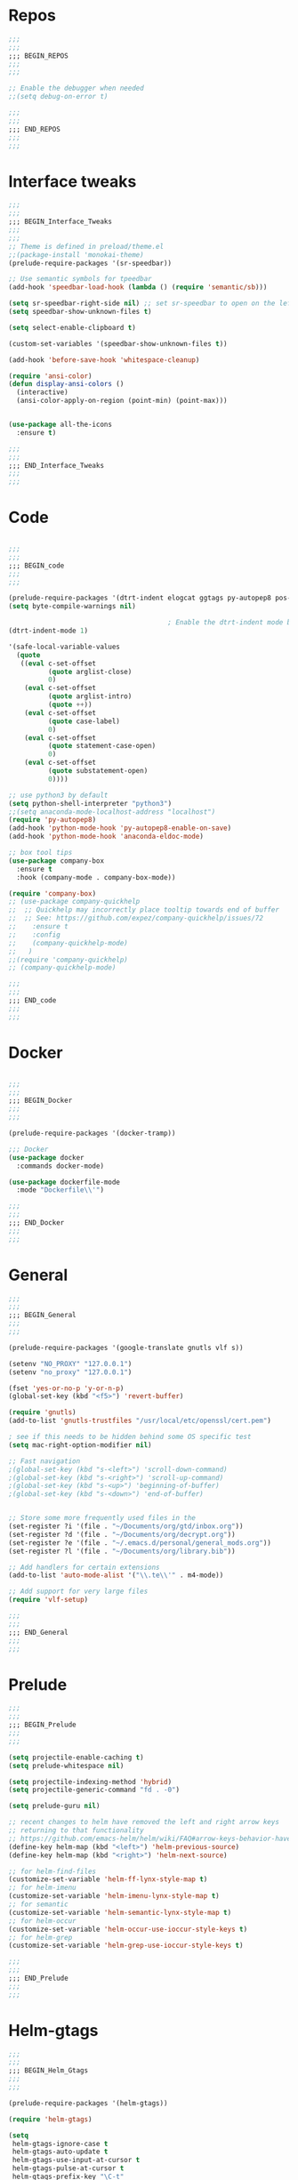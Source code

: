 #+STARTUP: overview

* Repos
#+BEGIN_SRC emacs-lisp
;;;
;;;
;;; BEGIN_REPOS
;;;
;;;

;; Enable the debugger when needed
;;(setq debug-on-error t)

;;;
;;;
;;; END_REPOS
;;;
;;;
#+END_SRC
* Interface tweaks
#+BEGIN_SRC emacs-lisp
;;;
;;;
;;; BEGIN_Interface_Tweaks
;;;
;;;
;; Theme is defined in preload/theme.el
;;(package-install 'monokai-theme)
(prelude-require-packages '(sr-speedbar))

;; Use semantic symbols for tpeedbar
(add-hook 'speedbar-load-hook (lambda () (require 'semantic/sb)))

(setq sr-speedbar-right-side nil) ;; set sr-speedbar to open on the left
(setq speedbar-show-unknown-files t)

(setq select-enable-clipboard t)

(custom-set-variables '(speedbar-show-unknown-files t))

(add-hook 'before-save-hook 'whitespace-cleanup)

(require 'ansi-color)
(defun display-ansi-colors ()
  (interactive)
  (ansi-color-apply-on-region (point-min) (point-max)))


(use-package all-the-icons
  :ensure t)

;;;
;;;
;;; END_Interface_Tweaks
;;;
;;;

#+END_SRC
* Code
#+BEGIN_SRC emacs-lisp

;;;
;;;
;;; BEGIN_code
;;;
;;;

(prelude-require-packages '(dtrt-indent elogcat ggtags py-autopep8 pos-tip company-quickhelp))
(setq byte-compile-warnings nil)

                                        ; Enable the dtrt-indent mode by default to determine the indentation for code
(dtrt-indent-mode 1)

'(safe-local-variable-values
  (quote
   ((eval c-set-offset
          (quote arglist-close)
          0)
    (eval c-set-offset
          (quote arglist-intro)
          (quote ++))
    (eval c-set-offset
          (quote case-label)
          0)
    (eval c-set-offset
          (quote statement-case-open)
          0)
    (eval c-set-offset
          (quote substatement-open)
          0))))

;; use python3 by default
(setq python-shell-interpreter "python3")
;;(setq anaconda-mode-localhost-address "localhost")
(require 'py-autopep8)
(add-hook 'python-mode-hook 'py-autopep8-enable-on-save)
(add-hook 'python-mode-hook 'anaconda-eldoc-mode)

;; box tool tips
(use-package company-box
  :ensure t
  :hook (company-mode . company-box-mode))

(require 'company-box)
;; (use-package company-quickhelp
;;  ;; Quickhelp may incorrectly place tooltip towards end of buffer
;;  ;; See: https://github.com/expez/company-quickhelp/issues/72
;;    :ensure t
;;    :config
;;    (company-quickhelp-mode)
;;   )
;;(require 'company-quickhelp)
;; (company-quickhelp-mode)

;;;
;;;
;;; END_code
;;;
;;;

#+END_SRC
* Docker
#+BEGIN_SRC  emacs-lisp

;;;
;;;
;;; BEGIN_Docker
;;;
;;;

(prelude-require-packages '(docker-tramp))

;;; Docker
(use-package docker
  :commands docker-mode)

(use-package dockerfile-mode
  :mode "Dockerfile\\'")

;;;
;;;
;;; END_Docker
;;;
;;;

#+END_SRC
* General
#+BEGIN_SRC emacs-lisp
;;;
;;;
;;; BEGIN_General
;;;
;;;

(prelude-require-packages '(google-translate gnutls vlf s))

(setenv "NO_PROXY" "127.0.0.1")
(setenv "no_proxy" "127.0.0.1")

(fset 'yes-or-no-p 'y-or-n-p)
(global-set-key (kbd "<f5>") 'revert-buffer)

(require 'gnutls)
(add-to-list 'gnutls-trustfiles "/usr/local/etc/openssl/cert.pem")

; see if this needs to be hidden behind some OS specific test
(setq mac-right-option-modifier nil)

;; Fast navigation
;(global-set-key (kbd "s-<left>") 'scroll-down-command)
;(global-set-key (kbd "s-<right>") 'scroll-up-command)
;(global-set-key (kbd "s-<up>") 'beginning-of-buffer)
;(global-set-key (kbd "s-<down>") 'end-of-buffer)


;; Store some more frequently used files in the
(set-register ?i '(file . "~/Documents/org/gtd/inbox.org"))
(set-register ?d '(file . "~/Documents/org/decrypt.org"))
(set-register ?e '(file . "~/.emacs.d/personal/general_mods.org"))
(set-register ?l '(file . "~/Documents/org/library.bib"))

;; Add handlers for certain extensions
(add-to-list 'auto-mode-alist '("\\.te\\'" . m4-mode))

;; Add support for very large files
(require 'vlf-setup)

;;;
;;;
;;; END_General
;;;
;;;

#+END_SRC
* Prelude
#+BEGIN_SRC emacs-lisp
;;;
;;;
;;; BEGIN_Prelude
;;;
;;;

(setq projectile-enable-caching t)
(setq prelude-whitespace nil)

(setq projectile-indexing-method 'hybrid)
(setq projectile-generic-command "fd . -0")

(setq prelude-guru nil)

;; recent changes to helm have removed the left and right arrow keys
;; returning to that functionality
;; https://github.com/emacs-helm/helm/wiki/FAQ#arrow-keys-behavior-have-changed
(define-key helm-map (kbd "<left>") 'helm-previous-source)
(define-key helm-map (kbd "<right>") 'helm-next-source)

;; for helm-find-files
(customize-set-variable 'helm-ff-lynx-style-map t)
;; for helm-imenu
(customize-set-variable 'helm-imenu-lynx-style-map t)
;; for semantic
(customize-set-variable 'helm-semantic-lynx-style-map t)
;; for helm-occur
(customize-set-variable 'helm-occur-use-ioccur-style-keys t)
;; for helm-grep
(customize-set-variable 'helm-grep-use-ioccur-style-keys t)

;;;
;;;
;;; END_Prelude
;;;
;;;

#+END_SRC
* Helm-gtags
#+BEGIN_SRC emacs-lisp
;;;
;;;
;;; BEGIN_Helm_Gtags
;;;
;;;

(prelude-require-packages '(helm-gtags))

(require 'helm-gtags)

(setq
 helm-gtags-ignore-case t
 helm-gtags-auto-update t
 helm-gtags-use-input-at-cursor t
 helm-gtags-pulse-at-cursor t
 helm-gtags-prefix-key "\C-t"
 helm-gtags-suggested-key-mapping t
 )

;; Enable helm-gtags-mode in Dired so you can jump to any tag
;; when navigate project tree with Dired
(add-hook 'dired-mode-hook 'helm-gtags-mode)

;; Enable helm-gtags-mode in Eshell for the same reason as above
(add-hook 'eshell-mode-hook 'helm-gtags-mode)

;; Enable helm-gtags-mode in languages that GNU Global supports
(add-hook 'c-mode-hook 'helm-gtags-mode)
(add-hook 'c++-mode-hook 'helm-gtags-mode)
(add-hook 'java-mode-hook 'helm-gtags-mode)
(add-hook 'asm-mode-hook 'helm-gtags-mode)

;;                                   "M-."   'helm-gtags-find-tag-from-here
;; key bindings
(with-eval-after-load 'helm-gtags
  ;;(define-key helm-gtags-mode-map (kbd "C-c g a") 'helm-gtags-tags-in-this-function)
  (define-key helm-gtags-mode-map (kbd "C-j") 'helm-gtags-select)
  (define-key helm-gtags-mode-map (kbd "M-.") 'helm-gtags-dwim)
  (define-key helm-gtags-mode-map (kbd "M-?") 'helm-gtags-find-files)
  (define-key helm-gtags-mode-map (kbd "M-,") 'helm-gtags-pop-stack)
  (define-key helm-gtags-mode-map (kbd "C-c <") 'helm-gtags-previous-history)
  (define-key helm-gtags-mode-map (kbd "C-c >") 'helm-gtags-next-history))

(provide 'setup-helm-gtags)

;;;
;;;
;;; END_Helm_Gtags
;;;
;;;

#+END_SRC
* ORG
#+BEGIN_SRC emacs-lisp
;;;
;;;
;;; BEGIN_ORG
;;;
;;;

(prelude-require-packages '(org-plus-contrib ob-translate org-cliplink emacsql emacsql-sqlite deft))

;; Allow for inline tasks - i.e. tasks that are not headers
(require 'org-inlinetask)

(setq org-startup-indented t)

(setq org-directory "~/Documents/org")

(require 'find-lisp)
(require 'org-agenda)
;; Allow agenda to search the Roam directory for plain text keywords
;; https://orgmode.org/worg/org-tutorials/advanced-searching.html
(setq bmg/org-agenda-text-extra-directory (concat org-directory "/roam/"))
(setq org-agenda-text-search-extra-files
      (find-lisp-find-files bmg/org-agenda-text-extra-directory "\.org$"))

;; Perform lazy searches in ORG, usign space as boolean
(setq org-agenda-search-view-always-boolean t)

(setq bmg/org-agenda-directory (concat org-directory "/gtd/"))
(setq org-agenda-files
      (find-lisp-find-files bmg/org-agenda-directory "\.org$"))

(setq org-default-notes-file (concat bmg/org-agenda-directory "/inbox.org"))

;; archive the entries in a file called archive in the parent directory
(setq org-archive-location (concat org-directory "/archive.org_archive::datetree/"))

(defun bmg/org-archive-done-tasks ()
  "Archive all done tasks."
  (interactive)
  (org-map-entries 'org-archive-subtree "/DONE" 'file))


;; max levels to show for refiling
;; (setq org-refile-targets '((org-agenda-files . (:maxlevel . 6))))

(require 'org-capture)
(global-set-key (kbd "C-c c") 'org-capture)

;; setup org protocol for system wide setup
(require 'org-protocol)

;; Capture templates
(add-to-list 'org-capture-templates
             `("i" "inbox" entry (file org-default-notes-file)
               "* TODO %?"))

(add-to-list 'org-capture-templates
             `("l" "link" entry (file org-default-notes-file)
               "* TODO %(org-cliplink-capture)" :immediate-finish t))

(add-to-list 'org-capture-templates
             `("f" "File" entry (file org-default-notes-file)
               "* TODO %F :FILE:\n" :immediate-finish t))

(add-to-list 'org-capture-templates
             `("p" "Protocol" entry (file org-default-notes-file)
               "* TODO %^{Title}\nSource: %u, %c\n #+BEGIN_QUOTE\n%i\n#+END_QUOTE\n\n\n%?\n\n" :immediate-finish t))

(add-to-list 'org-capture-templates
             `("L" "Protocol Link" entry (file org-default-notes-file)
               "* TODO %? [[%:link][%:description]] \nCaptured On: %U\n\n" :immediate-finish t))

(add-to-list 'org-capture-templates
             `("w" "Weekly Review" entry (file+olp+datetree ,(concat bmg/org-agenda-directory "reviews.org"))
               (file ,(concat bmg/org-agenda-directory "templates/weekly_review.org"))))

(add-to-list 'org-agenda-custom-commands
             `("r" "Reading" todo ""
               ((org-agenda-files '(,(concat bmg/org-agenda-directory "reading.org"))))))

(setq org-todo-keywords
      '((sequence "TODO(t)" "NEXT(n)" "|" "DONE(d)")
        (sequence "WAITING(w@/!)" "HOLD(h@/!)" "|" "CANCELLED(c@/!)")))

(setq org-log-done 'time
      org-log-into-drawer t
      org-log-state-notes-insert-after-drawers nil)

(setq org-tag-alist (quote (("@project" . ?p)
                            ("@office" . ?o)
                            ("@home" . ?h)
                            (:newline)
                            ("WAITING" . ?w)
                            ("HOLD" . ?H)
                            ("CANCELLED" . ?c))))


(setq org-refile-use-outline-path 'file
      org-outline-path-complete-in-steps nil)
(setq org-refile-allow-creating-parent-nodes 'confirm)
(setq org-refile-targets '(("next.org" :level . 0)
                           ("someday.org" :level . 0)
                           ("reading.org" :level . 1)
                           ("projects.org" :maxlevel . 1)))


(defvar bmg/org-agenda-bulk-process-key ?f
  "Default key for bulk processing inbox items.")

(defun bmg/org-process-inbox ()
  "Called in org-agenda-mode, processes all inbox items."
  (interactive)
  (org-agenda-bulk-mark-regexp "inbox:")
  (bmg/bulk-process-entries))

(defvar bmg/org-current-effort "1:00" "Current effort for agenda items.")

(defun bmg/my-org-agenda-set-effort (effort)
  "Set the effort property for the current headline."
  (interactive
   (list (read-string (format "Effort [%s]: " bmg/org-current-effort) nil nil bmg/org-current-effort)))
  (setq bmg/org-current-effort effort)
  (org-agenda-check-no-diary)
  (let* ((hdmarker (or (org-get-at-bol 'org-hd-marker)
                       (org-agenda-error)))
         (buffer (marker-buffer hdmarker))
         (pos (marker-position hdmarker))
         (inhibit-read-only t)
         newhead)
    (org-with-remote-undo buffer
      (with-current-buffer buffer
        (widen)
        (goto-char pos)
        (org-show-context 'agenda)
        (funcall-interactively 'org-set-effort nil bmg/org-current-effort)
        (end-of-line 1)
        (setq newhead (org-get-heading)))
      (org-agenda-change-all-lines newhead hdmarker))))

(defun bmg/org-agenda-process-inbox-item ()
  "Process a single item in the org-agenda."
  (org-with-wide-buffer
   (org-agenda-set-tags)
   (org-agenda-priority)
   (call-interactively 'bmg/my-org-agenda-set-effort)
   (org-agenda-refile nil nil t)))

(defun bmg/bulk-process-entries ()
  (if (not (null org-agenda-bulk-marked-entries))
      (let ((entries (reverse org-agenda-bulk-marked-entries))
            (processed 0)
            (skipped 0))
        (dolist (e entries)
          (let ((pos (text-property-any (point-min) (point-max) 'org-hd-marker e)))
            (if (not pos)
                (progn (message "Skipping removed entry at %s" e)
                       (cl-incf skipped))
              (goto-char pos)
              (let (org-loop-over-headlines-in-active-region) (funcall 'bmg/org-agenda-process-inbox-item))
              ;; `post-command-hook' is not run yet.  We make sure any
              ;; pending log note is processed.
              (when (or (memq 'org-add-log-note (default-value 'post-command-hook))
                        (memq 'org-add-log-note post-command-hook))
                (org-add-log-note))
              (cl-incf processed))))
        (org-agenda-redo)
        (unless org-agenda-persistent-marks (org-agenda-bulk-unmark-all))
        (message "Acted on %d entries%s%s"
                 processed
                 (if (= skipped 0)
                     ""
                   (format ", skipped %d (disappeared before their turn)"
                           skipped))
                 (if (not org-agenda-persistent-marks) "" " (kept marked)")))))

(defun bmg/org-inbox-capture ()
  (interactive)
  "Capture a task in agenda mode."
  (org-capture nil "i"))

(setq org-agenda-bulk-custom-functions `((,bmg/org-agenda-bulk-process-key bmg/org-agenda-process-inbox-item)))

(define-key org-agenda-mode-map "i" 'org-agenda-clock-in)
(define-key org-agenda-mode-map "r" 'bmg/org-process-inbox)
(define-key org-agenda-mode-map "R" 'org-agenda-refile)
(define-key org-agenda-mode-map "c" 'bmg/org-inbox-capture)


(defun bmg/set-todo-state-next ()
  "Visit each parent task and change NEXT states to TODO"
  (org-todo "NEXT"))

(add-hook 'org-clock-in-hook 'bmg/set-todo-state-next 'append)

(use-package org-clock-convenience
  :bind (:map org-agenda-mode-map
              ("<S-up>" . org-clock-convenience-timestamp-up)
              ("<S-down>" . org-clock-convenience-timestamp-down)
              ("o" . org-clock-convenience-fill-gap)
              ("e" . org-clock-convenience-fill-gap-both)))

(setq org-agenda-block-separator nil)
(setq org-agenda-start-with-log-mode t)

(setq bmg/org-agenda-todo-view
      `(" " "Agenda"
        ((agenda ""
                 ((org-agenda-span 'day)
                  (org-deadline-warning-days 365)))
         (todo "TODO"
               ((org-agenda-overriding-header "To Refile")
                (org-agenda-files '(,(concat bmg/org-agenda-directory "inbox.org")))))
         (todo "NEXT"
               ((org-agenda-overriding-header "In Progress")
                (org-agenda-files '(,(concat bmg/org-agenda-directory "someday.org")
                                    ,(concat bmg/org-agenda-directory "projects.org")
                                    ,(concat bmg/org-agenda-directory "next.org")))))
         (todo "TODO"
               ((org-agenda-overriding-header "Projects")
                (org-agenda-files '(,(concat bmg/org-agenda-directory "projects.org")))))
         (todo "TODO"
               ((org-agenda-overriding-header "One-off Tasks")
                (org-agenda-files '(,(concat bmg/org-agenda-directory "next.org")))
                (org-agenda-skip-function '(org-agenda-skip-entry-if 'deadline 'scheduled))))
         nil)))

(add-to-list 'org-agenda-custom-commands `,bmg/org-agenda-todo-view)

;; (defun org-current-is-todo ()
;;   (string= "TODO" (org-get-todo-state)))

(defun bmg/switch-to-agenda ()
  (interactive)
  (org-agenda nil " "))

(bind-key "<f1>" 'bmg/switch-to-agenda)

(setq org-columns-default-format "%40ITEM(Task) %Effort(EE){:} %CLOCKSUM(Time Spent) %SCHEDULED(Scheduled) %DEADLINE(Deadline)")

;; use syntax highlighting in org code blocks
(setq org-src-fontify-natively t)

;; this line activates ditaa
(org-babel-do-load-languages
 'org-babel-load-languages
 '((awk . t)
   (C . t)
   (ditaa . t)
   (dot . t)
   (emacs-lisp . t)
   (latex . t)
   (makefile . t)
   (org . t)
   (python . t)
   (sed . t)
   (shell . t)
   (translate . t)
   ))

;; https://org-roam.readthedocs.io/en/develop/configuration/
(use-package org-roam
  :load-path "~/.emacs.d/elisp/org-roam"
  :commands (org-roam-build-cache)
  :hook
  (after-init . org-roam-mode)
  :bind (:map org-roam-mode-map
              (("C-c z l" . org-roam)
               ("C-c z f" . org-roam-find-file)
               ("C-c z b" . org-roam-switch-to-buffer)
               ("C-c z g" . org-roam-show-graph))
              :map org-mode-map
              (("C-c z i" . org-roam-insert)))
  :custom
  (org-roam-directory (concat org-directory "/roam")))

;;Distinguish internal Roam links from external links
(setq org-roam-link-title-format "R:%s")

;; Visualize the relationships with notes
(setq org-roam-graphviz-executable "/usr/bin/dot")

;; use helm completion for org-roam
(setq org-roam-completion-system 'helm)

;;Search the files and manage them better with deft
(use-package deft
  :after org
  :bind
  ("C-c z d" . deft)
  :custom
  (deft-recursive t)
  (deft-use-filter-string-for-filename t)
  (deft-default-extension "org")
  (deft-directory (concat org-directory "/roam")))

;;Org-journal is a more powerful alternative to the simple function org-roam-today
(use-package org-journal
  :bind
  ("C-c z j" . org-journal-new-entry)
  ("C-c z t" . org-journal-today)
  :custom
  (org-journal-date-prefix "#+TITLE: ")
  (org-journal-file-format "%Y-%m-%d.org")
  (org-journal-dir (concat org-directory "/roam"))
  (org-journal-date-format "%A, %d %B %Y")
  :config
  (defun org-journal-today ()
    (interactive)
    (org-journal-new-entry t)))

;; Download images and screenshots to paste into org documents
(use-package org-download
  :after org
  :bind
  (:map org-mode-map
        (("C-c s-Y" . org-download-screenshot)
         ("C-c s-y" . org-download-yank))))

;;;
;;;
;;; END_ORG
;;;
;;;

#+END_SRC
* Literature
- Setup PDF and referencing
- To use this, make sure the paths in literature-update, literature-add,
and the helm-bibtex configurations are all correct

#+BEGIN_SRC emacs-lisp
;;;
;;;
;;; BEGIN_Literature
;;;
;;;

(prelude-require-packages '(helm-bibtex org-ref bibtex-utils biblio pdf-tools org-noter))
(pdf-tools-install)

(require 'auth-source)
(require 'helm-bibtex)

(require 'org-ref)
(require 'doi-utils)
(require 'org-ref-pdf)
(require 'org-ref-url-utils)
(require 'org-ref-latex)
(require 'org-ref-bibtex)
(require 'org-ref-pubmed)
(require 'org-ref-arxiv)
(require 'org-ref-sci-id)
(require 'org-ref-isbn)
(require 'bibtex-utils)
(require 'x2bib)
(require 'biblio)

;; org-noter
(use-package org-noter
  :ensure t
  :config
  (require 'org-noter)

  (setq org-noter-auto-save-last-location t
        org-noter-notes-search-path '("~/Documents/org/roam/")
        org-noter-separate-notes-from-heading t))

(add-to-list 'auto-mode-alist '("\\.pdf\\'" . pdf-view-mode))

(setq bmg/bib-library (concat org-directory "/library.bib"))
(setq bmg/papers-path "~/Documents/Papers/")
;;(setq bmg/notes-path (concat org-directory "/roam/"))
(setq bmg/notes-path "~/Documents/org/roam/")

;;Helm-bibtex configuration options
(setq bibtex-completion-bibliography bmg/bib-library)
(setq bibtex-completion-library-path bmg/papers-path)
;; Using a directory would enable a note per document
(setq bibtex-completion-notes-path bmg/notes-path)
(setq bibtex-completion-notes-extension ".org")
(setq bibtex-completion-additional-search-fields '(journal))

;; This tell bibtex-completion to look at the File field of the bibtex
;; entry to figure out which pdf to open
(setq bibtex-completion-pdf-field "file")

(setq reftex-default-bibliography '(bmg/bib-library))

;; Both methods should support mendeley format
;;(setq org-ref-open-pdf-function 'org-ref-get-mendeley-filename)
(setq org-ref-open-pdf-function 'org-ref-get-pdf-filename-helm-bibtex)

;; see org-ref for use of these variables
(setq org-ref-bibliography-notes bmg/notes-path
      org-ref-default-bibliography '(bmg/bib-library)
      org-ref-pdf-directory bmg/papers-path)

;; Override the bibtex complete function to add parsing of the file name and removing the : :pdf parts of the string
(with-eval-after-load 'bibtex-completion
(defun bibtex-completion-apa-get-value (field entry &optional default)
  "Return FIELD or ENTRY formatted following the APA
guidelines.  Return DEFAULT if FIELD is not present in ENTRY."
  ;; Virtual fields:
  (cond
    ((string= field "author-or-editor")
     (let ((value (bibtex-completion-get-value "author" entry)))
       (if value
           (bibtex-completion-apa-format-authors value)
         (bibtex-completion-apa-format-editors
          (bibtex-completion-get-value "editor" entry)))))
    ((string= field "author-abbrev")
     (let ((value (bibtex-completion-get-value "author" entry)))
       (bibtex-completion-apa-format-authors-abbrev value)))
    (t
     ;; Real fields:
     (let ((value (bibtex-completion-get-value field entry)))
       (if value
           (pcase field
             ;; https://owl.english.purdue.edu/owl/resource/560/06/
             ("author" (bibtex-completion-apa-format-authors value))
             ("editor" (bibtex-completion-apa-format-editors value))
             ;; When referring to books, chapters, articles, or Web pages,
             ;; capitalize only the first letter of the first word of a
             ;; title and subtitle, the first word after a colon or a dash
             ;; in the title, and proper nouns. Do not capitalize the first
             ;; letter of the second word in a hyphenated compound word.
             ("title" (replace-regexp-in-string ; remove braces
                       "[{}]"
                       ""
                       (replace-regexp-in-string ; remove macros
                        "\\\\[[:alpha:]]+{"
                        ""
                        (replace-regexp-in-string ; upcase initial letter
                         "^[[:alpha:]]"
                         'upcase
                         (replace-regexp-in-string ; preserve stuff in braces from being downcased
                          "\\(^[^{]*{\\)\\|\\(}[^{]*{\\)\\|\\(}.*$\\)\\|\\(^[^{}]*$\\)"
                          (lambda (x) (downcase (s-replace "\\" "\\\\" x)))
                          value)))))
             ("booktitle" value)
             ;; Maintain the punctuation and capitalization that is used by
             ;; the journal in its title.
             ("pages" (s-join "–" (s-split "[^0-9]+" value t)))
             ("doi" (s-concat " http://dx.doi.org/" value))
             ("year" (or value
                         (car (split-string (bibtex-completion-get-value "date" entry "") "-"))))
             ("file" (nth 1 (s-split ":" value)))
             (_ value))
         ""))))))

(setq bibtex-completion-notes-template-multiple-files
       "#+TITLE: Notes on: ${author-or-editor} (${year}) (${=key=}): ${title}

\n* ${title}\n  :PROPERTIES:\n  :Custom_ID: ${=key=}\n  :URL: ${url}\n  :NOTER_DOCUMENT: /${file}\n  :NOTER_PAGE:\n  :END:\n\n")


(setq bibtex-completion-notes-template-one-file
       "\n** ${author} (${year}): ${title}\n  :PROPERTIES:\n  :Custom_ID: ${=key=}\n  :URL: ${url}\n  :NOTER_DOCUMENT: ${file}\n  :END:\n\n")

;;;
;;;
;;; END_Literature
;;;
;;;


#+END_SRC
* RSS
- Setup elfeed to read RSS and Atom feeds

#+BEGIN_SRC emacs-lisp

;;;
;;;
;;; BEGIN_RSS
;;;
;;;

(prelude-require-packages '(elfeed elfeed-goodies elfeed-org))
;; Use org to configure rss feeds
(require 'elfeed-org)

(setq elfeed-db-directory "~/Documents/org/elfeed_db")

(defun elfeed-mark-all-as-read ()
  (interactive)
  (mark-whole-buffer)
  (elfeed-search-untag-all-unread))

;;functions to support syncing .elfeed between machines
;;makes sure elfeed reads index from disk before launching
(defun bmg/elfeed-load-db-and-open ()
  "Wrapper to load the elfeed db from disk before opening"
  (interactive)
  (elfeed-db-load)
  (elfeed)
  (elfeed-search-update--force))

;; overload the elfeed keybinding to load the database
(global-set-key (kbd "C-x w") 'bmg/elfeed-load-db-and-open)


;;write to disk when quiting
(defun bmg/elfeed-save-db-and-bury ()
  "Wrapper to save the elfeed db to disk before burying buffer"
  (interactive)
  (elfeed-db-save)
  (quit-window))

(defalias 'elfeed-toggle-star
  (elfeed-expose #'elfeed-search-toggle-all 'star))

(eval-after-load 'elfeed-search
  '(define-key elfeed-search-mode-map (kbd "m") 'elfeed-toggle-star))

(defun bmg/elfeed-show-all ()
  (interactive)
  (bookmark-maybe-load-default-file)
  (bookmark-jump "elfeed-all"))
(defun bmg/elfeed-show-security ()
  (interactive)
  (bookmark-maybe-load-default-file)
  (bookmark-jump "elfeed-security"))
(defun bmg/elfeed-show-linux ()
  (interactive)
  (bookmark-maybe-load-default-file)
  (bookmark-jump "elfeed-linux"))
(defun bmg/elfeed-show-technology ()
  (interactive)
  (bookmark-maybe-load-default-file)
  (bookmark-jump "elfeed-technology"))
(defun bmg/elfeed-show-emacs ()
  (interactive)
  (bookmark-maybe-load-default-file)
  (bookmark-jump "elfeed-emacs"))
(defun bmg/elfeed-show-news ()
  (interactive)
  (bookmark-maybe-load-default-file)
  (bookmark-jump "elfeed-news"))

(use-package elfeed
  :ensure t
  :bind (:map elfeed-search-mode-map
              ("q" . bmg/elfeed-save-db-and-bury)
              ("Q" . bmg/elfeed-save-db-and-bury)
              ("m" . elfeed-toggle-star)
              ("M" . elfeed-toggle-star)
              ("A" . bmg/elfeed-show-all)
              ("S" . bmg/elfeed-show-security)
              ("L" . bmg/elfeed-show-linux)
              ("T" . bmg/elfeed-show-technology)
              ("E" . bmg/elfeed-show-emacs)
              ("N" . bmg/elfeed-show-news)
              )
  )

(use-package elfeed-goodies
  :ensure t
  :config
  (elfeed-goodies/setup)
  (setq elfeed-goodies/entry-pane-position 'bottom))

(use-package elfeed-org
  :ensure t
  :config
  (elfeed-org)
  (setq rmh-elfeed-org-files (list (concat org-directory "/elfeed.org")))
  (setq rmh-elfeed-org-tree-id "elfeed"))

;; Setup elfeed for rss and atom feeds
(global-set-key (kbd "C-x w") 'elfeed)

(defun elfeed-mark-read ()
  (interactive)
  (elfeed-search-untag-all 'unread)
  (previous-line)
  (elfeed-search-tag-all 'read))

(define-key elfeed-search-mode-map (kbd "r") 'elfeed-mark-read)

(defface security-tag '((t :foreground "red")) "Marks Security tags.")
(defface comics-tag '((t :foreground "magenta")) "Marks Comics tags.")
(defface technology-tag '((t :foreground "gold")) "Marks technology tags.")
(defface linux-tag '((t :foreground "green")) "Marks linux tags.")
(defface news-tag '((t :foreground "white")) "Marks news tags.")
(defface read-tag '((t :foreground "violet")) "Marks read tags.")

;; TODO how to push multiple entries in cleaner way?
(push '(security security-tag)
      elfeed-search-face-alist)
(push '(comics comics-tag)
      elfeed-search-face-alist)
(push '(technology technology-tag)
      elfeed-search-face-alist)
(push '(linux linux-tag)
      elfeed-search-face-alist)
(push '(news news-tag)
      elfeed-search-face-alist)
(push '(read read-tag)
      elfeed-search-face-alist)

;;;
;;;
;;; END_RSS
;;;
;;;

#+END_SRC
* GPG
#+BEGIN_SRC emacs-lisp
;;;
;;;
;;; BEGIN_GPG
;;;
;;;

(setq epg-gpg-program "gpg2")
(setenv "GPG_AGENT_INFO" nil)

(require 'org-crypt)
(org-crypt-use-before-save-magic)
(setq org-tags-exclude-from-inheritance (quote ("crypt")))
;; GPG key to use for encryption
;; Either the Key ID or set to nil to use symmetric encryption.
(setq org-crypt-key "43B5C76A3E26ADB7D6EEEB3D8CEEF0F04B6AC009")

;; quick decrypt key
(global-set-key (kbd "C-x C-g") 'org-decrypt-entry)

;;;
;;;
;;; END_GPG
;;;
;;;

#+END_SRC
